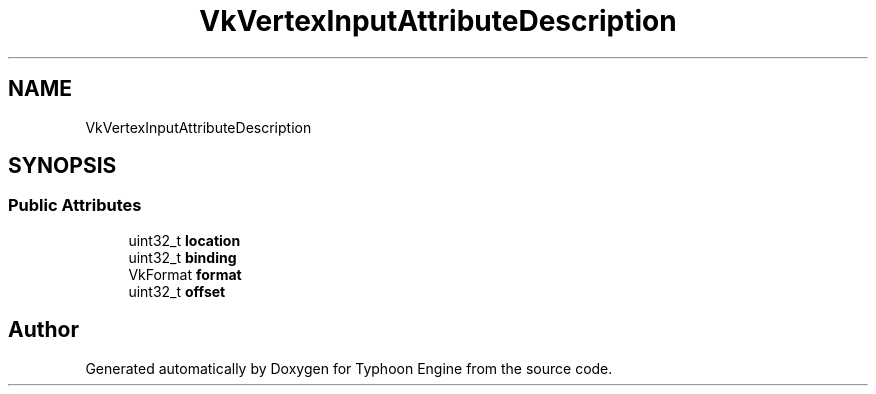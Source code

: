 .TH "VkVertexInputAttributeDescription" 3 "Sat Jul 20 2019" "Version 0.1" "Typhoon Engine" \" -*- nroff -*-
.ad l
.nh
.SH NAME
VkVertexInputAttributeDescription
.SH SYNOPSIS
.br
.PP
.SS "Public Attributes"

.in +1c
.ti -1c
.RI "uint32_t \fBlocation\fP"
.br
.ti -1c
.RI "uint32_t \fBbinding\fP"
.br
.ti -1c
.RI "VkFormat \fBformat\fP"
.br
.ti -1c
.RI "uint32_t \fBoffset\fP"
.br
.in -1c

.SH "Author"
.PP 
Generated automatically by Doxygen for Typhoon Engine from the source code\&.
